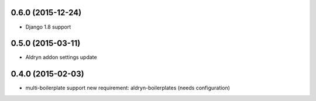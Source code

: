 0.6.0 (2015-12-24)
------------------

* Django 1.8 support

0.5.0 (2015-03-11)
------------------
* Aldryn addon settings update

0.4.0 (2015-02-03)
------------------

* multi-boilerplate support
  new requirement: aldryn-boilerplates (needs configuration)
